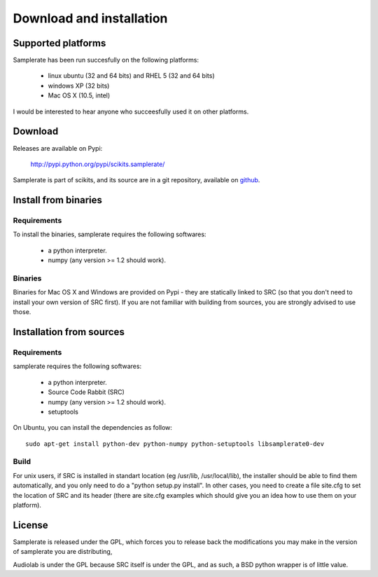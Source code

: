 =========================
Download and installation
=========================

Supported platforms
===================

Samplerate has been run succesfully on the following platforms:

    - linux ubuntu (32 and 64 bits) and RHEL 5 (32 and 64 bits)
    - windows XP (32 bits)
    - Mac OS X (10.5, intel)

I would be interested to hear anyone who succeesfully used it on other
platforms.

Download
========

Releases are available on Pypi:

        http://pypi.python.org/pypi/scikits.samplerate/

Samplerate is part of scikits, and its source are in a git repository,
available on `github <http://github.com/cournape/samplerate/tree/master>`_.

Install from binaries
=====================

Requirements
------------

To install the binaries, samplerate requires the following softwares:

 - a python interpreter.
 - numpy (any version >= 1.2 should work).

Binaries
--------

Binaries for Mac OS X and Windows are provided on Pypi - they are statically
linked to SRC (so that you don't need to install your own version of SRC
first). If you are not familiar with building from sources, you are strongly
advised to use those.

Installation from sources
=========================

Requirements
------------

samplerate requires the following softwares:

 - a python interpreter.
 - Source Code Rabbit (SRC)
 - numpy (any version >= 1.2 should work).
 - setuptools

On Ubuntu, you can install the dependencies as follow::

        sudo apt-get install python-dev python-numpy python-setuptools libsamplerate0-dev

Build
-----

For unix users, if SRC is installed in standart location (eg /usr/lib,
/usr/local/lib), the installer should be able to find them automatically, and
you only need to do a "python setup.py install". In other cases, you need to
create a file site.cfg to set the location of SRC and its header (there are
site.cfg examples which should give you an idea how to use them on your
platform).

License
=======

Samplerate is released under the GPL, which forces you to release back the
modifications you may make in the version of samplerate you are distributing,

Audiolab is under the GPL because SRC itself is under the GPL, and as such, a
BSD python wrapper is of little value.
